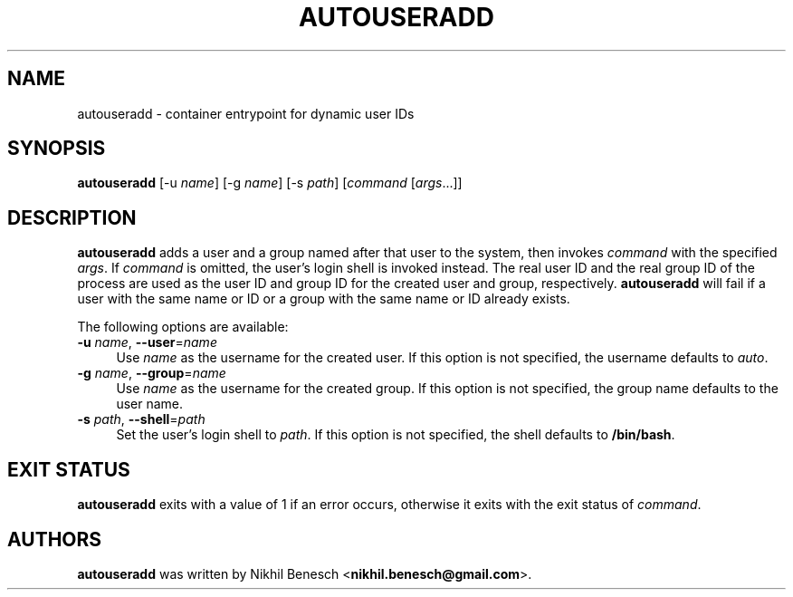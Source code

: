 .TH AUTOUSERADD 1 11/07/2017 "Autouseradd 1.0.0" "Autouseradd Manual"
.
.SH "NAME"
autouseradd \- container entrypoint for dynamic user IDs
.
.SH "SYNOPSIS"
\fBautouseradd\fR [\-u \fIname\fR] [\-g \fIname\fR] [\-s \fIpath\fR] [\fIcommand\fR [\fIargs\fR...]]
.
.SH "DESCRIPTION"
\fBautouseradd\fR adds a user and a group named after that user to the system,
then invokes \fIcommand\fR with the specified \fIargs\fR.
If \fIcommand\fR is omitted, the user's login shell is invoked instead.
The real user ID and the real group ID of the process are used as the user ID
and group ID for the created user and group, respectively.
\fBautouseradd\fR will fail if a user with the same name or ID or a group with
the same name or ID already exists.
.PP
The following options are available:
.TP 4
\fB\-u\fR \fIname\fR, \fB\-\-user\fR=\fIname\fR
Use \fIname\fR as the username for the created user. If this option is not
specified, the username defaults to \fIauto\fR.
.TP 4
\fB\-g\fR \fIname\fR, \fB\-\-group\fR=\fIname\fR
Use \fIname\fR as the username for the created group. If this option is not
specified, the group name defaults to the user name.
.TP 4
\fB\-s\fR \fIpath\fR, \fB\-\-shell\fR=\fIpath\fR
Set the user's login shell to \fIpath\fR. If this option is not specified, the
shell defaults to \fB/bin/bash\fR.
.
.SH "EXIT STATUS"
\fBautouseradd\fR exits with a value of 1 if an error occurs, otherwise it exits 
with the exit status of \fIcommand\fR.
.
.SH "AUTHORS"
\fBautouseradd\fR was written by Nikhil Benesch <\fBnikhil.benesch@gmail.com\fR>.
